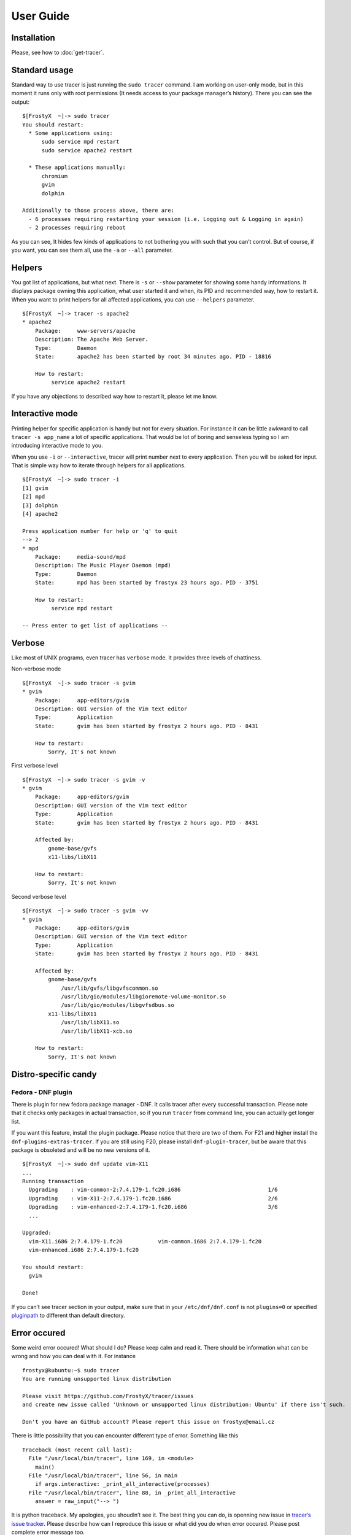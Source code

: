 User Guide
==========

Installation
------------

Please, see how to :doc:`get-tracer`.

Standard usage
--------------

Standard way to use tracer is just running the ``sudo tracer`` command. I am working on user-only mode, but in this moment it runs only with root permissions (It needs access to your package manager’s history). There you can see the output:

::

    $[FrostyX  ~]-> sudo tracer
    You should restart:
      * Some applications using:
          sudo service mpd restart
          sudo service apache2 restart

      * These applications manually:
          chromium
          gvim
          dolphin

    Additionally to those process above, there are:
      - 6 processes requiring restarting your session (i.e. Logging out & Logging in again)
      - 2 processes requiring reboot

As you can see, It hides few kinds of applications to not bothering you with such that you can’t control. But of course, if you want, you can see them all, use the ``-a`` or ``--all`` parameter.

Helpers
-------

You got list of applications, but what next. There is ``-s`` or ``--show`` parameter for showing some handy informations. It displays package owning this application, what user started it and when, its PID and recommended way, how to restart it. When you want to print helpers for all affected applications, you can use ``--helpers`` parameter.

::

    $[FrostyX  ~]-> tracer -s apache2
    * apache2
        Package:     www-servers/apache
        Description: The Apache Web Server.
        Type:        Daemon
        State:       apache2 has been started by root 34 minutes ago. PID - 18816

        How to restart:
             service apache2 restart

If you have any objections to described way how to restart it, please let me know.

Interactive mode
----------------

Printing helper for specific application is handy but not for every situation. For instance it can be little awkward to call ``tracer -s app_name`` a lot of specific applications. That would be lot of boring and senseless typing so I am introducing interactive mode to you.

When you use ``-i`` or ``--interactive``, tracer will print number next to every application. Then you will be asked for input. That is simple way how to iterate through helpers for all applications.

::

    $[FrostyX  ~]-> sudo tracer -i
    [1] gvim
    [2] mpd
    [3] dolphin
    [4] apache2

    Press application number for help or 'q' to quit
    --> 2
    * mpd
        Package:     media-sound/mpd
        Description: The Music Player Daemon (mpd)
        Type:        Daemon
        State:       mpd has been started by frostyx 23 hours ago. PID - 3751

        How to restart:
             service mpd restart

    -- Press enter to get list of applications --

Verbose
-------

Like most of UNIX programs, even tracer has ``verbose`` mode. It provides three levels of chattiness.

Non-verbose mode

::

    $[FrostyX  ~]-> sudo tracer -s gvim
    * gvim
        Package:     app-editors/gvim
        Description: GUI version of the Vim text editor
        Type:        Application
        State:       gvim has been started by frostyx 2 hours ago. PID - 8431

        How to restart:
            Sorry, It's not known

First verbose level

::

    $[FrostyX  ~]-> sudo tracer -s gvim -v
    * gvim
        Package:     app-editors/gvim
        Description: GUI version of the Vim text editor
        Type:        Application
        State:       gvim has been started by frostyx 2 hours ago. PID - 8431

        Affected by:
            gnome-base/gvfs
            x11-libs/libX11

        How to restart:
            Sorry, It's not known

Second verbose level

::

    $[FrostyX  ~]-> sudo tracer -s gvim -vv
    * gvim
        Package:     app-editors/gvim
        Description: GUI version of the Vim text editor
        Type:        Application
        State:       gvim has been started by frostyx 2 hours ago. PID - 8431

        Affected by:
            gnome-base/gvfs
                /usr/lib/gvfs/libgvfscommon.so
                /usr/lib/gio/modules/libgioremote-volume-monitor.so
                /usr/lib/gio/modules/libgvfsdbus.so
            x11-libs/libX11
                /usr/lib/libX11.so
                /usr/lib/libX11-xcb.so

        How to restart:
            Sorry, It's not known

Distro-specific candy
---------------------

.. _dnf-plugin:

Fedora - DNF plugin
~~~~~~~~~~~~~~~~~~~

There is plugin for new fedora package manager - DNF. It calls tracer after every successful transaction. Please note that it checks only packages in actual transaction, so if you run ``tracer`` from command line, you can actually get longer list.

If you want this feature, install the plugin package. Please notice that there are two of them. For F21 and higher install the ``dnf-plugins-extras-tracer``. If you are still using F20, please install ``dnf-plugin-tracer``, but be aware that this package is obsoleted and will be no new versions of it.

::

    $[FrostyX  ~]-> sudo dnf update vim-X11
    ...
    Running transaction
      Upgrading    : vim-common-2:7.4.179-1.fc20.i686                           1/6
      Upgrading    : vim-X11-2:7.4.179-1.fc20.i686                              2/6
      Upgrading    : vim-enhanced-2:7.4.179-1.fc20.i686                         3/6
      ...

    Upgraded:
      vim-X11.i686 2:7.4.179-1.fc20           vim-common.i686 2:7.4.179-1.fc20
      vim-enhanced.i686 2:7.4.179-1.fc20

    You should restart:
      gvim

    Done!

If you can’t see tracer section in your output, make sure that in your ``/etc/dnf/dnf.conf`` is not ``plugins=0`` or specified `pluginpath`_ to different than default directory.

Error occured
-------------

Some weird error occured! What should I do? Please keep calm and read it. There should be information what can be wrong and how you can deal with it. For instance

::

    frostyx@kubuntu:~$ sudo tracer
    You are running unsupported linux distribution

    Please visit https://github.com/FrostyX/tracer/issues
    and create new issue called 'Unknown or unsupported linux distribution: Ubuntu' if there isn't such.

    Don't you have an GitHub account? Please report this issue on frostyx@email.cz

There is little possibility that you can encounter different type of error. Something like this

::

    Traceback (most recent call last):
      File "/usr/local/bin/tracer", line 169, in <module>
        main()
      File "/usr/local/bin/tracer", line 56, in main
        if args.interactive: _print_all_interactive(processes)
      File "/usr/local/bin/tracer", line 88, in _print_all_interactive
        answer = raw_input("--> ")

It is python traceback. My apologies, you shoudln’t see it. The best thing you can do, is openning new issue in `tracer’s issue tracker`_. Please describe how can I reproduce this issue or what did you do when error occured. Please post complete error message too.

Troubleshooting
---------------

Only root can use this application
~~~~~~~~~~~~~~~~~~~~~~~~~~~~~~~~~~

As I described above, tracer works only with root permissions so far.

You are running unsupported linux distribution
~~~~~~~~~~~~~~~~~~~~~~~~~~~~~~~~~~~~~~~~~~~~~~

Please read rest of that message. It describes what you can do

.. _pluginpath: http://akozumpl.github.io/dnf/api_conf.html#dnf.conf.Conf.pluginpath
.. _tracer’s issue tracker: https://github.com/FrostyX/tracer/issues
